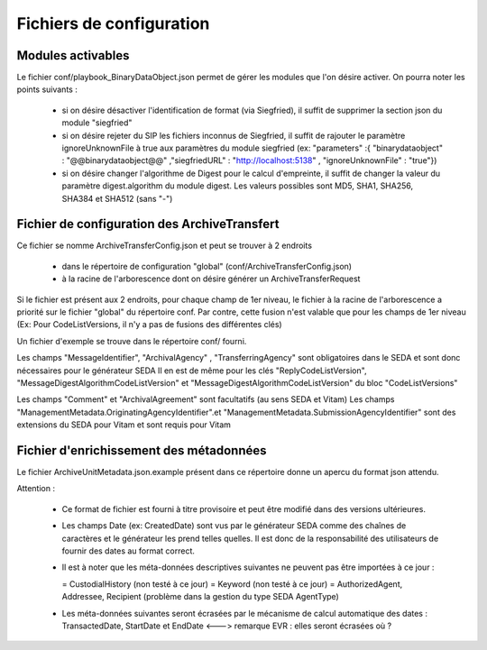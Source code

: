 Fichiers de configuration
==========================

Modules activables 
------------------

Le fichier conf/playbook_BinaryDataObject.json permet de gérer les modules que l'on désire activer. On pourra noter les points suivants : 

  * si on désire désactiver l'identification de format (via Siegfried), il suffit de supprimer la section json du module "siegfried"
  * si on désire rejeter du SIP les fichiers inconnus de Siegfried, il suffit de rajouter le paramètre ignoreUnknownFile à true aux paramètres du module siegfried (ex: "parameters" :{ "binarydataobject" : "@@binarydataobject@@" ,"siegfriedURL" : "http://localhost:5138" , "ignoreUnknownFile" : "true"}) 
  * si on désire changer l'algorithme de Digest pour le calcul d'empreinte, il suffit de changer la valeur du paramètre digest.algorithm du module digest. Les valeurs possibles sont MD5, SHA1, SHA256, SHA384 et SHA512 (sans "-")

Fichier de configuration des ArchiveTransfert
---------------------------------------------

Ce fichier se nomme ArchiveTransferConfig.json et peut se trouver à 2 endroits 
  
  * dans le répertoire de configuration "global" (conf/ArchiveTransferConfig.json) 
  * à la racine de l'arborescence dont on désire générer un ArchiveTransferRequest

Si le fichier est présent aux 2 endroits, pour chaque champ de 1er niveau, le fichier à la racine de l'arborescence a priorité sur le fichier "global" du répertoire conf. Par contre, cette fusion n'est valable que pour les champs de 1er niveau (Ex: Pour CodeListVersions, il n'y a pas de fusions des différentes clés)

Un fichier d'exemple se trouve dans le répertoire conf/ fourni. 

Les champs "MessageIdentifier", "ArchivalAgency" , "TransferringAgency" sont obligatoires dans le SEDA et sont donc nécessaires pour le générateur SEDA
Il en est de même pour les clés "ReplyCodeListVersion", "MessageDigestAlgorithmCodeListVersion" et "MessageDigestAlgorithmCodeListVersion" du bloc "CodeListVersions"

Les champs "Comment" et "ArchivalAgreement" sont facultatifs (au sens SEDA et Vitam)
Les champs "ManagementMetadata.OriginatingAgencyIdentifier".et "ManagementMetadata.SubmissionAgencyIdentifier" sont des extensions du SEDA pour Vitam et sont requis pour Vitam

Fichier d'enrichissement des métadonnées 
----------------------------------------

Le fichier ArchiveUnitMetadata.json.example présent dans ce répertoire donne un apercu du format json attendu. 

Attention : 

  * Ce format de fichier est fourni à titre provisoire et peut être modifié dans des versions ultérieures. 
  * Les champs Date (ex: CreatedDate) sont vus par le générateur SEDA comme des chaînes de caractères et le générateur les prend telles quelles. Il est donc de la responsabilité des utilisateurs de fournir des dates au format correct.
  * Il est à noter que les méta-données descriptives suivantes ne peuvent pas être importées à ce jour :

    = CustodialHistory (non testé à ce jour)
    = Keyword (non testé à ce jour)
    = AuthorizedAgent, Addressee, Recipient (problème dans la gestion du type SEDA AgentType)

  * Les méta-données suivantes seront écrasées par le mécanisme de calcul automatique des dates : TransactedDate, StartDate et EndDate <---> remarque EVR : elles seront écrasées où ?

